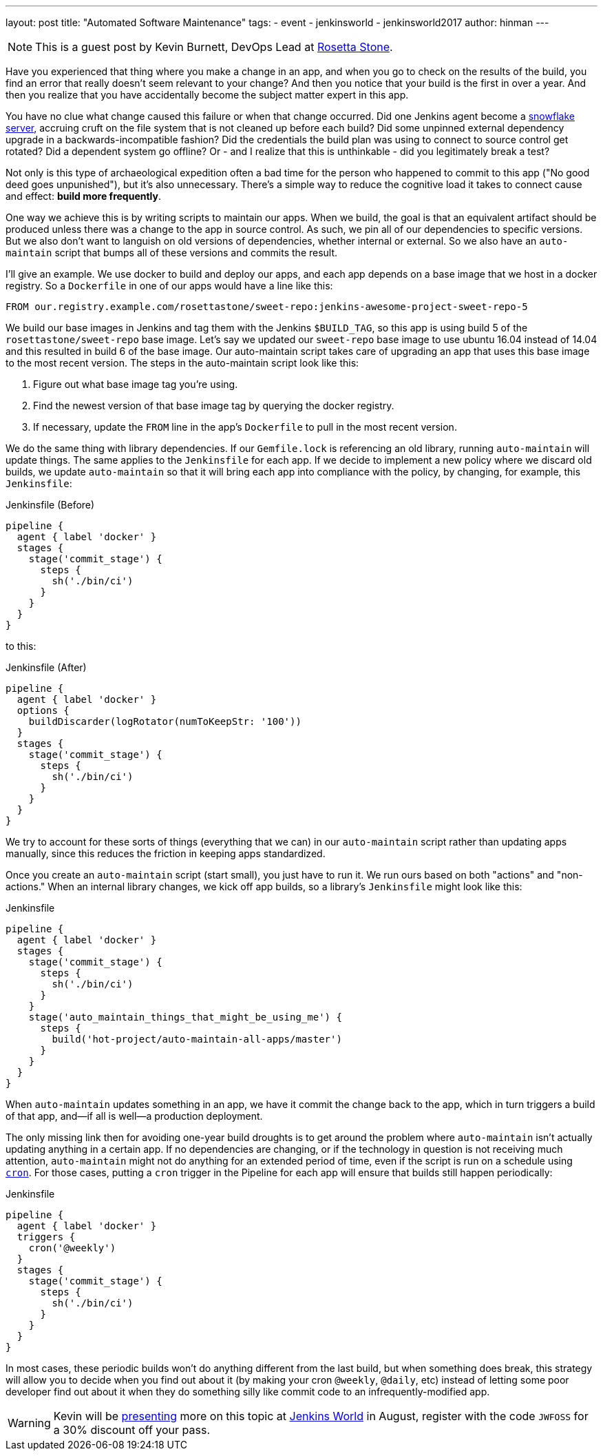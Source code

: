 ---
layout: post
title: "Automated Software Maintenance"
tags:
- event
- jenkinsworld
- jenkinsworld2017
author: hinman
---

NOTE: This is a guest post by Kevin Burnett, DevOps Lead at
link:http://rosettastone.com[Rosetta Stone].

Have you experienced that thing where you make a change in an app, and when you
go to check on the results of the build, you find an error that really doesn't
seem relevant to your change? And then you notice that your build is the first
in over a year. And then you realize that you have accidentally become the
subject matter expert in this app.

You have no clue what change caused this failure or when that change occurred.
Did one Jenkins agent become a
link:https://martinfowler.com/bliki/SnowflakeServer.html[snowflake server],
accruing cruft on the file system that is not cleaned up before each build?
Did some unpinned external dependency upgrade in a backwards-incompatible fashion?
Did the credentials the build plan was using to connect to source control get rotated?
Did a dependent system go offline?
Or - and I realize that this is unthinkable - did you legitimately break a test?

Not only is this type of archaeological expedition often a bad time for the
person who happened to commit to this app ("No good deed goes unpunished"), but
it's also unnecessary. There's a simple way to reduce the cognitive load it
takes to connect cause and effect: *build more frequently*.

One way we achieve this is by writing scripts to maintain our apps. When we
build, the goal is that an equivalent artifact should be produced unless there
was a change to the app in source control. As such, we pin all of our
dependencies to specific versions. But we also don't want to languish on old
versions of dependencies, whether internal or external. So we also have an
`auto-maintain` script that bumps all of these versions and commits the result.

I'll give an example. We use docker to build and deploy our apps, and each app
depends on a base image that we host in a docker registry. So a `Dockerfile` in
one of our apps would have a line like this:

[source]
----
FROM our.registry.example.com/rosettastone/sweet-repo:jenkins-awesome-project-sweet-repo-5
----

We build our base images in Jenkins and tag them with the Jenkins `$BUILD_TAG`,
so this app is using build 5 of the `rosettastone/sweet-repo` base image.
Let's say we updated our `sweet-repo` base image to use ubuntu 16.04 instead of 14.04
and this resulted in build 6 of the base image. Our auto-maintain script takes
care of upgrading an app that uses this base image to the most recent version.
The steps in the auto-maintain script look like this:

. Figure out what base image tag you're using.
. Find the newest version of that base image tag by querying the docker registry.
. If necessary, update the `FROM` line in the app's `Dockerfile` to pull in the most recent version.

We do the same thing with library dependencies.
If our `Gemfile.lock` is referencing an old library, running `auto-maintain` will update things.
The same applies to the `Jenkinsfile` for each app. If we decide to implement a new policy where we
discard old builds, we update `auto-maintain` so that it will bring each app into
compliance with the policy, by changing, for example, this `Jenkinsfile`:

.Jenkinsfile (Before)
[source, groovy]
----
pipeline {
  agent { label 'docker' }
  stages {
    stage('commit_stage') {
      steps {
        sh('./bin/ci')
      }
    }
  }
}
----

to this:

.Jenkinsfile (After)
[source, groovy]
----
pipeline {
  agent { label 'docker' }
  options {
    buildDiscarder(logRotator(numToKeepStr: '100'))
  }
  stages {
    stage('commit_stage') {
      steps {
        sh('./bin/ci')
      }
    }
  }
}
----

We try to account for these sorts of things (everything that we can) in our
`auto-maintain` script rather than updating apps manually, since this reduces the
friction in keeping apps standardized.

Once you create an `auto-maintain` script (start small), you just have to run it.
We run ours based on both "actions" and "non-actions." When an internal library
changes, we kick off app builds, so a library's `Jenkinsfile` might look like
this:

.Jenkinsfile
[source, groovy]
----
pipeline {
  agent { label 'docker' }
  stages {
    stage('commit_stage') {
      steps {
        sh('./bin/ci')
      }
    }
    stage('auto_maintain_things_that_might_be_using_me') {
      steps {
        build('hot-project/auto-maintain-all-apps/master')
      }
    }
  }
}
----

When `auto-maintain` updates something in an app, we have it commit the change
back to the app, which in turn triggers a build of that app, and--if all is
well--a production deployment.

The only missing link then for avoiding one-year build droughts is to get around
the problem where `auto-maintain` isn't actually updating anything in a certain app.
If no dependencies are changing, or if the technology in question is not
receiving much attention, `auto-maintain` might not do anything for an
extended period of time, even if the script is run on a schedule using
link:https://en.wikipedia.org/wiki/Cron[`cron`]. For those cases, putting
a `cron` trigger in the Pipeline for each app will ensure that builds still happen periodically:

.Jenkinsfile
[source, groovy]
----
pipeline {
  agent { label 'docker' }
  triggers {
    cron('@weekly')
  }
  stages {
    stage('commit_stage') {
      steps {
        sh('./bin/ci')
      }
    }
  }
}
----

In most cases, these periodic builds won't do anything different from the last
build, but when something does break, this strategy will allow you to decide
when you find out about it (by making your cron `@weekly`, `@daily`, etc)
instead of letting some poor developer find out about it when they do
something silly like commit code to an infrequently-modified app.

[WARNING]
--
Kevin will be
link:https://jenkinsworld20162017.sched.com/event/AK3m/how-we-do-devops-at-rosetta-stone[presenting]
more on this topic at
link:https://www.cloudbees.com/jenkinsworld/home[Jenkins World] in August,
register with the code `JWFOSS` for a 30% discount off your pass.
--
